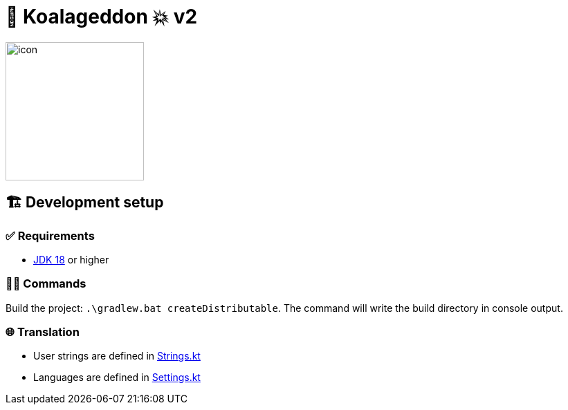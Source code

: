 = 🐨 Koalageddon 💥 v2

image::src/jvmMain/resources/images/icon.png[,200,200]

== 🏗️ Development setup

=== ✅ Requirements

* https://jdk.java.net/18[JDK 18] or higher

=== 👨‍💻 Commands

Build the project: `.\gradlew.bat createDistributable`.
The command will write the build directory in console output.

=== 🌐 Translation

* User strings are defined in link:src/jvmMain/kotlin/acidicoala/koalageddon/core/values/Strings.kt[Strings.kt]
* Languages are defined in link:src/jvmMain/kotlin/acidicoala/koalageddon/settings/domain/model/Settings.kt[Settings.kt]